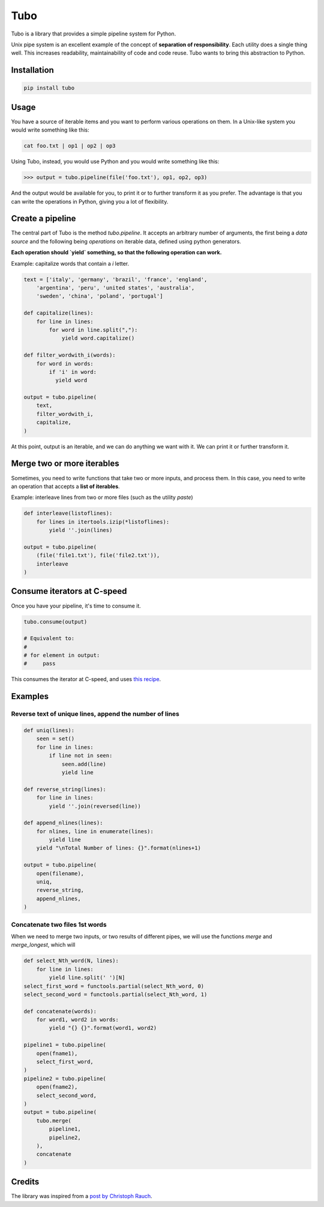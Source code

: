 Tubo
====

Tubo is a library that provides a simple pipeline system for Python.

Unix pipe system is an excellent example of the concept of **separation of responsibility**. Each utility does a single thing well. This increases readability, maintainability of code and code reuse. Tubo wants to bring this abstraction to Python.

Installation
------------

.. code-block:: bash

    pip install tubo

Usage
-----

You have a source of iterable items and you want to perform various operations on them. In a Unix-like system you would write something like this:

.. code-block:: bash

    cat foo.txt | op1 | op2 | op3

Using Tubo, instead, you would use Python and you would write something like this:

.. code-block:: pycon

    >>> output = tubo.pipeline(file('foo.txt'), op1, op2, op3)

And the output would be available for you, to print it or to further transform it as you prefer. The advantage is that you can write the operations in Python, giving you a lot of flexibility.

Create a pipeline
-----------------

The central part of Tubo is the method `tubo.pipeline`. It accepts an arbitrary number of arguments, the first being a *data source* and the following being *operations* on iterable data, defined using python generators.

**Each operation should `yield` something, so that the following operation can work.**

Example: capitalize words that contain a `i` letter.

.. code-block:: python

    text = ['italy', 'germany', 'brazil', 'france', 'england',
        'argentina', 'peru', 'united states', 'australia',
        'sweden', 'china', 'poland', 'portugal']

    def capitalize(lines):
        for line in lines:
            for word in line.split(","):
                yield word.capitalize()

    def filter_wordwith_i(words):
        for word in words:
            if 'i' in word:
              yield word

    output = tubo.pipeline(
        text,
        filter_wordwith_i,
        capitalize,
    )

At this point, output is an iterable, and we can do anything we want with it. We can print it or further transform it.

Merge two or more iterables
---------------------------

Sometimes, you need to write functions that take two or more inputs, and process them. In this case, you need to write an operation that accepts a **list of iterables**.

Example: interleave lines from two or more files (such as the utility `paste`)

.. code-block:: python

    def interleave(listoflines):
        for lines in itertools.izip(*listoflines):
            yield ''.join(lines)

    output = tubo.pipeline(
        (file('file1.txt'), file('file2.txt')),
        interleave
    )

Consume iterators at C-speed
----------------------------

Once you have your pipeline, it's time to consume it.

.. code-block:: python

    tubo.consume(output)

    # Equivalent to:
    # 
    # for element in output:
    #     pass 

This consumes the iterator at C-speed, and uses `this recipe <https://docs.python.org/2/library/itertools.html#recipes>`_.


Examples
--------

Reverse text of unique lines, append the number of lines
~~~~~~~~~~~~~~~~~~~~~~~~~~~~~~~~~~~~~~~~~~~~~~~~~~~~~~~~

.. code-block:: python

    def uniq(lines):
        seen = set()
        for line in lines:
            if line not in seen:
                seen.add(line)
                yield line

    def reverse_string(lines):
        for line in lines:
            yield ''.join(reversed(line))

    def append_nlines(lines):
        for nlines, line in enumerate(lines):
            yield line
        yield "\nTotal Number of lines: {}".format(nlines+1)

    output = tubo.pipeline(
        open(filename),
        uniq,
        reverse_string,
        append_nlines,
    )

Concatenate two files 1st words
~~~~~~~~~~~~~~~~~~~~~~~~~~~~~~~

When we need to merge two inputs, or two results of different pipes, we will use the functions `merge` and `merge_longest`, which will 

.. code-block:: python

    def select_Nth_word(N, lines):
        for line in lines:
            yield line.split(' ')[N]
    select_first_word = functools.partial(select_Nth_word, 0)
    select_second_word = functools.partial(select_Nth_word, 1)

    def concatenate(words):
        for word1, word2 in words:
            yield "{} {}".format(word1, word2)

    pipeline1 = tubo.pipeline(
        open(fname1),
        select_first_word,
    )
    pipeline2 = tubo.pipeline(
        open(fname2),
        select_second_word,
    )
    output = tubo.pipeline(
        tubo.merge(
            pipeline1,
            pipeline2,
        ),
        concatenate
    )

Credits
-------

The library was inspired from a `post by Christoph Rauch <https://web.archive.org/web/20150621005327/http://engineering.stylight.com/pipes-and-filters-architectures-with-python-generators/>`_.


